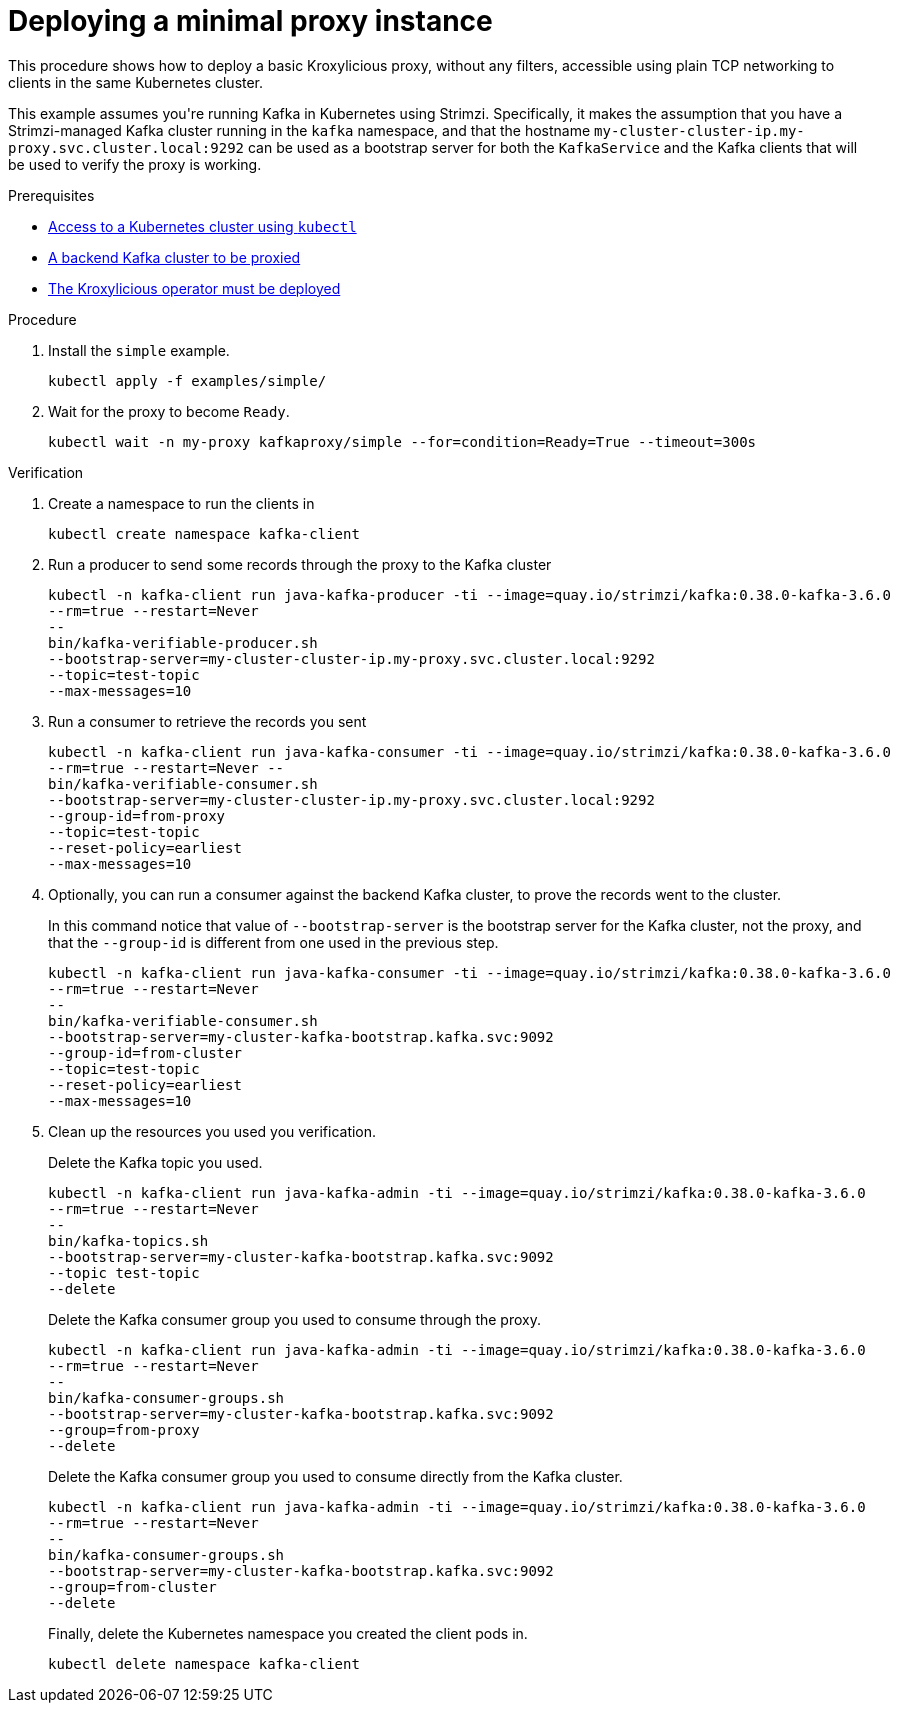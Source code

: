 // DO NOT EDIT THIS FILE DIRECTLY
// You'll be wasting your time because it is auto-generated from the proc descriptor

[id='deploy_minimal_proxy-{context}']

= Deploying a minimal proxy instance

[role="_abstract"]
This procedure shows how to deploy a basic Kroxylicious proxy, without any filters, 
accessible using plain TCP networking to clients in the same Kubernetes cluster.


This example assumes you&#39;re running Kafka in Kubernetes using Strimzi.
Specifically, it makes the assumption that you have a Strimzi-managed Kafka cluster 
running in the `kafka` namespace, and that the hostname `my-cluster-cluster-ip.my-proxy.svc.cluster.local:9292`
can be used as a bootstrap server for both the `KafkaService` and the Kafka clients that 
will be used to verify the proxy is working.


.Prerequisites

* xref:have_a_kubectl-operator[Access to a Kubernetes cluster using `kubectl`]
* xref:have_a_target_kafka_cluster-operator[A backend Kafka cluster to be proxied]
* xref:deploy_kroxy_operator-operator[The Kroxylicious operator must be deployed]

.Procedure

. Install the `simple` example.
+
[source,shell]
----
kubectl apply -f examples/simple/
----

. Wait for the proxy to become `Ready`.
+
[source,shell]
----
kubectl wait -n my-proxy kafkaproxy/simple --for=condition=Ready=True --timeout=300s
----


.Verification

. Create a namespace to run the clients in
+
[source,shell]
----
kubectl create namespace kafka-client
----

. Run a producer to send some records through the proxy to the Kafka cluster
+
[source,shell]
----
kubectl -n kafka-client run java-kafka-producer -ti --image=quay.io/strimzi/kafka:0.38.0-kafka-3.6.0 
--rm=true --restart=Never 
-- 
bin/kafka-verifiable-producer.sh 
--bootstrap-server=my-cluster-cluster-ip.my-proxy.svc.cluster.local:9292 
--topic=test-topic 
--max-messages=10

----

. Run a consumer to retrieve the records you sent
+
[source,shell]
----
kubectl -n kafka-client run java-kafka-consumer -ti --image=quay.io/strimzi/kafka:0.38.0-kafka-3.6.0 
--rm=true --restart=Never -- 
bin/kafka-verifiable-consumer.sh 
--bootstrap-server=my-cluster-cluster-ip.my-proxy.svc.cluster.local:9292
--group-id=from-proxy
--topic=test-topic 
--reset-policy=earliest 
--max-messages=10

----

. Optionally, you can run a consumer against the backend Kafka cluster, to prove the records went to 
the cluster.
+
In this command notice that value of `--bootstrap-server` is the bootstrap server for the Kafka cluster, 
not the proxy, and that the `--group-id` is different from one used in the previous step.

+
[source,shell]
----
kubectl -n kafka-client run java-kafka-consumer -ti --image=quay.io/strimzi/kafka:0.38.0-kafka-3.6.0 
--rm=true --restart=Never 
-- 
bin/kafka-verifiable-consumer.sh 
--bootstrap-server=my-cluster-kafka-bootstrap.kafka.svc:9092
--group-id=from-cluster
--topic=test-topic 
--reset-policy=earliest 
--max-messages=10

----

. Clean up the resources you used you verification.
+
Delete the Kafka topic you used.
+
[source,shell]
----
kubectl -n kafka-client run java-kafka-admin -ti --image=quay.io/strimzi/kafka:0.38.0-kafka-3.6.0 
--rm=true --restart=Never 
--
bin/kafka-topics.sh 
--bootstrap-server=my-cluster-kafka-bootstrap.kafka.svc:9092 
--topic test-topic 
--delete

----
+
Delete the Kafka consumer group you used to consume through the proxy.
+
[source,shell]
----
kubectl -n kafka-client run java-kafka-admin -ti --image=quay.io/strimzi/kafka:0.38.0-kafka-3.6.0 
--rm=true --restart=Never 
-- 
bin/kafka-consumer-groups.sh 
--bootstrap-server=my-cluster-kafka-bootstrap.kafka.svc:9092 
--group=from-proxy 
--delete

----
+
Delete the Kafka consumer group you used to consume directly from the Kafka cluster.
+
[source,shell]
----
kubectl -n kafka-client run java-kafka-admin -ti --image=quay.io/strimzi/kafka:0.38.0-kafka-3.6.0 
--rm=true --restart=Never 
-- 
bin/kafka-consumer-groups.sh 
--bootstrap-server=my-cluster-kafka-bootstrap.kafka.svc:9092 
--group=from-cluster 
--delete

----
+
Finally, delete the Kubernetes namespace you created the client pods in.
+
[source,shell]
----
kubectl delete namespace kafka-client
----



